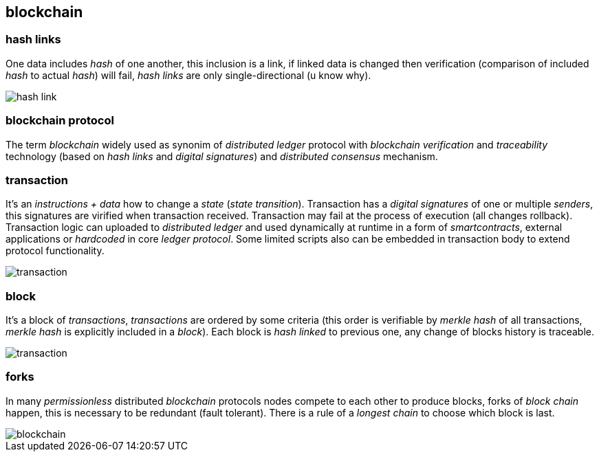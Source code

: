== blockchain
[%hardbreaks]

=== hash links
One data includes _hash_ of one another, this inclusion is a link, if linked data is changed then verification (comparison of included _hash_ to actual _hash_) will fail, _hash links_ are only single-directional (u know why).

image::images/hash-link.svg[float="left",align="center"]

=== blockchain protocol
The term _blockchain_ widely used as synonim of _distributed ledger_ protocol with _blockchain_ _verification_ and _traceability_ technology (based on _hash links_ and _digital signatures_) and _distributed consensus_ mechanism.

=== transaction
[%hardbreaks]
It's an _instructions + data_ how to change a _state_ (_state transition_). Transaction has a _digital signatures_ of one or multiple _senders_, this signatures are virified when transaction received. Transaction may fail at the process of execution (all changes rollback).
Transaction logic can uploaded to _distributed ledger_ and used dynamically at runtime in a form of _smartcontracts_, external applications or _hardcoded_ in core _ledger protocol_. Some limited scripts also can be embedded in transaction body to extend protocol functionality.

image::images/transaction.svg[float="left",align="center"]

=== block
It's a block of _transactions_, _transactions_ are ordered by some criteria (this order is verifiable by _merkle hash_ of all transactions, _merkle hash_ is explicitly included in a _block_). Each block is _hash linked_ to previous one, any change of blocks history is traceable.


image::images/transaction.svg[float="left",align="center"]


=== forks
In many _permissionless_ distributed _blockchain_ protocols nodes compete to each other to produce blocks, forks of _block chain_ happen, this is necessary to be redundant (fault tolerant). There is a rule of a _longest chain_ to choose which block is last.

image::images/blockchain.svg[float="left",align="center"]
